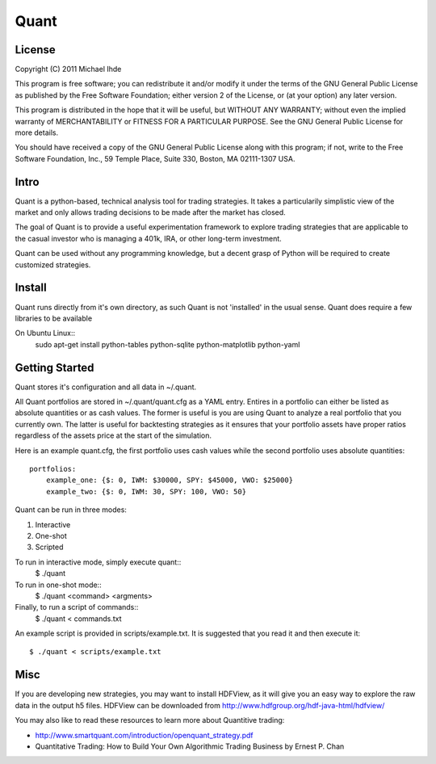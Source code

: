 =======================
Quant
=======================

-------
License
-------
Copyright (C) 2011 Michael Ihde

This program is free software; you can redistribute it and/or modify it under
the terms of the GNU General Public License as published by the Free Software
Foundation; either version 2 of the License, or (at your option) any later
version.

This program is distributed in the hope that it will be useful, but WITHOUT ANY
WARRANTY; without even the implied warranty of MERCHANTABILITY or FITNESS FOR A
PARTICULAR PURPOSE. See the GNU General Public License for more details.

You should have received a copy of the GNU General Public License along with
this program; if not, write to the Free Software Foundation, Inc., 59 Temple
Place, Suite 330, Boston, MA 02111-1307 USA.

-----
Intro
-----

Quant is a python-based, technical analysis tool for trading strategies.  It takes
a particularily simplistic view of the market and only allows trading decisions to
be made after the market has closed.

The goal of Quant is to provide a useful experimentation framework to explore
trading strategies that are applicable to the casual investor who is managing a
401k, IRA, or other long-term investment.

Quant can be used without any programming knowledge, but a decent grasp of Python
will be required to create customized strategies.

-------
Install
-------

Quant runs directly from it's own directory, as such Quant is not 'installed'
in the usual sense.  Quant does require a few libraries to be available

On Ubuntu Linux::
    sudo apt-get install python-tables python-sqlite python-matplotlib python-yaml

---------------
Getting Started
---------------

Quant stores it's configuration and all data in ~/.quant.

All Quant portfolios are stored in ~/.quant/quant.cfg as a YAML entry.  Entires
in a portfolio can either be listed as absolute quantities or as cash values.
The former is useful is you are using Quant to analyze a real portfolio that
you currently own.  The latter is useful for backtesting strategies as it
ensures that your portfolio assets have proper ratios regardless of the
assets price at the start of the simulation.

Here is an example quant.cfg, the first portfolio uses cash values
while the second portfolio uses absolute quantities::
    portfolios:
        example_one: {$: 0, IWM: $30000, SPY: $45000, VWO: $25000}
        example_two: {$: 0, IWM: 30, SPY: 100, VWO: 50}

Quant can be run in three modes:

#. Interactive
#. One-shot
#. Scripted

To run in interactive mode, simply execute quant::
    $ ./quant

To run in one-shot mode::
    $ ./quant <command> <argments>

Finally, to run a script of commands::
    $ ./quant < commands.txt

An example script is provided in scripts/example.txt.  It is suggested that you
read it and then execute it::
    $ ./quant < scripts/example.txt

----
Misc
----

If you are developing new strategies, you may want to install HDFView, as it will
give you an easy way to explore the raw data in the output h5 files.  HDFView can
be downloaded from http://www.hdfgroup.org/hdf-java-html/hdfview/

You may also like to read these resources to learn more about Quantitive trading:

- http://www.smartquant.com/introduction/openquant_strategy.pdf
- Quantitative Trading: How to Build Your Own Algorithmic Trading Business by Ernest P. Chan
